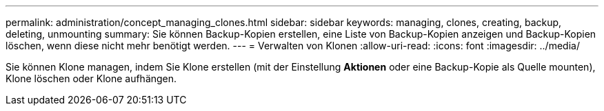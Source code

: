 ---
permalink: administration/concept_managing_clones.html 
sidebar: sidebar 
keywords: managing, clones, creating, backup, deleting, unmounting 
summary: Sie können Backup-Kopien erstellen, eine Liste von Backup-Kopien anzeigen und Backup-Kopien löschen, wenn diese nicht mehr benötigt werden. 
---
= Verwalten von Klonen
:allow-uri-read: 
:icons: font
:imagesdir: ../media/


[role="lead"]
Sie können Klone managen, indem Sie Klone erstellen (mit der Einstellung *Aktionen* oder eine Backup-Kopie als Quelle mounten), Klone löschen oder Klone aufhängen.
